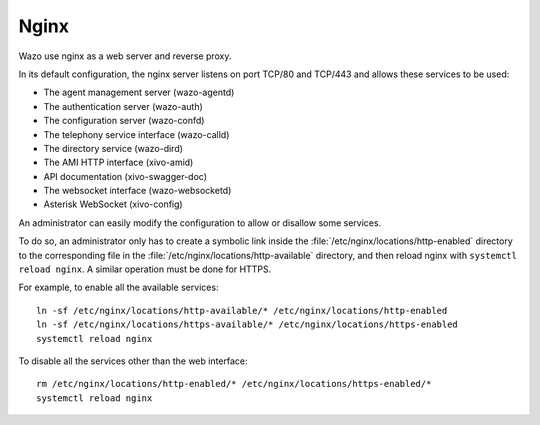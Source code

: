 .. _nginx:

*****
Nginx
*****

Wazo use nginx as a web server and reverse proxy.

In its default configuration, the nginx server listens on port TCP/80 and TCP/443 and allows these
services to be used:

* The agent management server (wazo-agentd)
* The authentication server (wazo-auth)
* The configuration server (wazo-confd)
* The telephony service interface (wazo-calld)
* The directory service (wazo-dird)
* The AMI HTTP interface (xivo-amid)
* API documentation (xivo-swagger-doc)
* The websocket interface (wazo-websocketd)
* Asterisk WebSocket (xivo-config)

An administrator can easily modify the configuration to allow or disallow some services.

To do so, an administrator only has to create a symbolic link inside the
:file:`/etc/nginx/locations/http-enabled` directory to the corresponding file in the
:file:`/etc/nginx/locations/http-available` directory, and then reload nginx with
``systemctl reload nginx``. A similar operation must be done for HTTPS.

For example, to enable all the available services::

   ln -sf /etc/nginx/locations/http-available/* /etc/nginx/locations/http-enabled
   ln -sf /etc/nginx/locations/https-available/* /etc/nginx/locations/https-enabled
   systemctl reload nginx

To disable all the services other than the web interface::

   rm /etc/nginx/locations/http-enabled/* /etc/nginx/locations/https-enabled/*
   systemctl reload nginx
